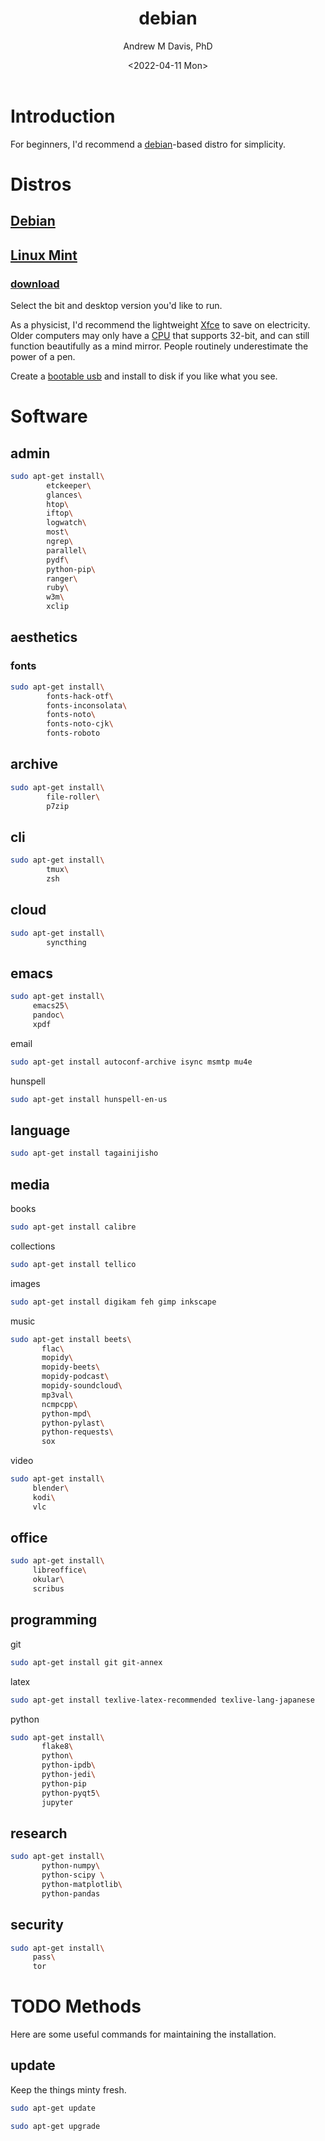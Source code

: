 #+options: ':nil *:t -:t ::t <:t H:3 \n:nil ^:t arch:headline
#+options: author:t broken-links:nil c:nil creator:nil
#+options: d:(not "LOGBOOK") date:t e:t email:nil f:t inline:t num:nil
#+options: p:nil pri:nil prop:nil stat:t tags:t tasks:t tex:t
#+options: timestamp:t title:t toc:t todo:t |:t
#+title: debian
#+date: <2022-04-11 Mon>
#+author: Andrew M Davis, PhD
#+email: @reconmaster:matrix.org
#+language: en
#+select_tags: export
#+exclude_tags: noexport
#+creator: Emacs 27.2 (Org mode 9.4.6)
#+cite_export:
* Introduction
For beginners, I'd recommend a [[https://en.wikipedia.org/wiki/Debian][debian]]-based distro for simplicity.
* Distros
** [[https://www.debian.org/][Debian]]
** [[https://linuxmint.com/][Linux Mint]]
*** [[https://linuxmint.com/download.php][download]]
Select the bit and desktop version you'd like to run.

As a physicist, I'd recommend the lightweight [[https://en.wikipedia.org/wiki/Xfce][Xfce]] to save on
electricity. Older computers may only have a [[https://en.wikipedia.org/wiki/Central_processing_unit][CPU]] that supports 32-bit,
and can still function beautifully as a mind mirror. People routinely
underestimate the power of a pen.

Create a [[id:fa794bbd-876d-4889-a7be-b0962db9110a][bootable usb]] and install to disk if you like what you see.
* Software
** admin
#+BEGIN_SRC sh
sudo apt-get install\
        etckeeper\
        glances\
        htop\
        iftop\
        logwatch\
        most\
        ngrep\
        parallel\
        pydf\
        python-pip\
        ranger\
        ruby\
        w3m\
        xclip
#+END_SRC
** aesthetics
*** fonts
#+BEGIN_SRC sh
sudo apt-get install\
        fonts-hack-otf\
        fonts-inconsolata\
        fonts-noto\
        fonts-noto-cjk\
        fonts-roboto
#+END_SRC
** archive
#+BEGIN_SRC sh
sudo apt-get install\
        file-roller\
        p7zip
#+END_SRC
** cli
#+BEGIN_SRC sh
sudo apt-get install\
        tmux\
        zsh
#+END_SRC
** cloud
#+BEGIN_SRC sh
sudo apt-get install\
        syncthing
#+END_SRC
** emacs
#+BEGIN_SRC sh
sudo apt-get install\
     emacs25\
     pandoc\
     xpdf
#+END_SRC
**** email
#+BEGIN_SRC sh
sudo apt-get install autoconf-archive isync msmtp mu4e
#+END_SRC
**** hunspell
#+BEGIN_SRC sh
sudo apt-get install hunspell-en-us
#+END_SRC
** language
#+BEGIN_SRC sh
sudo apt-get install tagainijisho
#+END_SRC
** media
**** books
#+BEGIN_SRC sh
sudo apt-get install calibre
#+END_SRC
**** collections
#+BEGIN_SRC sh
sudo apt-get install tellico
#+END_SRC
**** images
#+BEGIN_SRC sh
sudo apt-get install digikam feh gimp inkscape
#+END_SRC
**** music
#+BEGIN_SRC sh
sudo apt-get install beets\
       flac\
       mopidy\
       mopidy-beets\
       mopidy-podcast\
       mopidy-soundcloud\
       mp3val\
       ncmpcpp\
       python-mpd\
       python-pylast\
       python-requests\
       sox
#+END_SRC
**** video
#+BEGIN_SRC sh
sudo apt-get install\
     blender\
     kodi\
     vlc
#+END_SRC
** office
#+BEGIN_SRC sh
sudo apt-get install\
     libreoffice\
     okular\
     scribus
#+END_SRC
** programming
**** git
#+BEGIN_SRC sh
sudo apt-get install git git-annex
#+END_SRC
**** latex
#+BEGIN_SRC sh
sudo apt-get install texlive-latex-recommended texlive-lang-japanese
#+END_SRC
**** python
#+BEGIN_SRC sh
sudo apt-get install\
       flake8\
       python\
       python-ipdb\
       python-jedi\
       python-pip
       python-pyqt5\
       jupyter
#+END_SRC
** research
#+BEGIN_SRC sh
sudo apt-get install\
       python-numpy\
       python-scipy \
       python-matplotlib\
       python-pandas
#+END_SRC
** security
#+BEGIN_SRC sh
sudo apt-get install\
     pass\
     tor
#+END_SRC

* TODO Methods
Here are some useful commands for maintaining the installation.
** update
Keep the things minty fresh.
    #+begin_src sh
sudo apt-get update

sudo apt-get upgrade
    #+end_src
